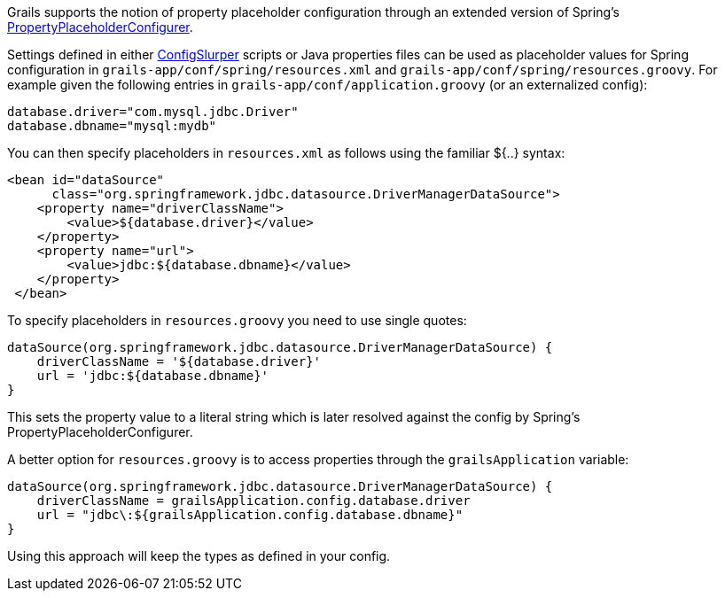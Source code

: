 Grails supports the notion of property placeholder configuration through an extended version of Spring's http://docs.spring.io/spring/docs/current/javadoc-api/org/springframework/beans/factory/config/PropertyPlaceholderConfigurer.html[PropertyPlaceholderConfigurer].

Settings defined in either http://groovy.codehaus.org/ConfigSlurper[ConfigSlurper] scripts or Java properties files can be used as placeholder values for Spring configuration in `grails-app/conf/spring/resources.xml` and `grails-app/conf/spring/resources.groovy`. For example given the following entries in `grails-app/conf/application.groovy` (or an externalized config):

[source,java]
----
database.driver="com.mysql.jdbc.Driver"
database.dbname="mysql:mydb"
----

You can then specify placeholders in `resources.xml` as follows using the familiar ${..} syntax:

[source,xml]
----
<bean id="dataSource"
      class="org.springframework.jdbc.datasource.DriverManagerDataSource">
    <property name="driverClassName">
        <value>${database.driver}</value>
    </property>
    <property name="url">
        <value>jdbc:${database.dbname}</value>
    </property>
 </bean>
----

To specify placeholders in `resources.groovy` you need to use single quotes:

[source,java]
----
dataSource(org.springframework.jdbc.datasource.DriverManagerDataSource) {
    driverClassName = '${database.driver}'
    url = 'jdbc:${database.dbname}'
}
----

This sets the property value to a literal string which is later resolved against the config by Spring's PropertyPlaceholderConfigurer.

A better option for `resources.groovy` is to access properties through the `grailsApplication` variable:

[source,java]
----
dataSource(org.springframework.jdbc.datasource.DriverManagerDataSource) {
    driverClassName = grailsApplication.config.database.driver
    url = "jdbc\:${grailsApplication.config.database.dbname}"
}
----

Using this approach will keep the types as defined in your config.
